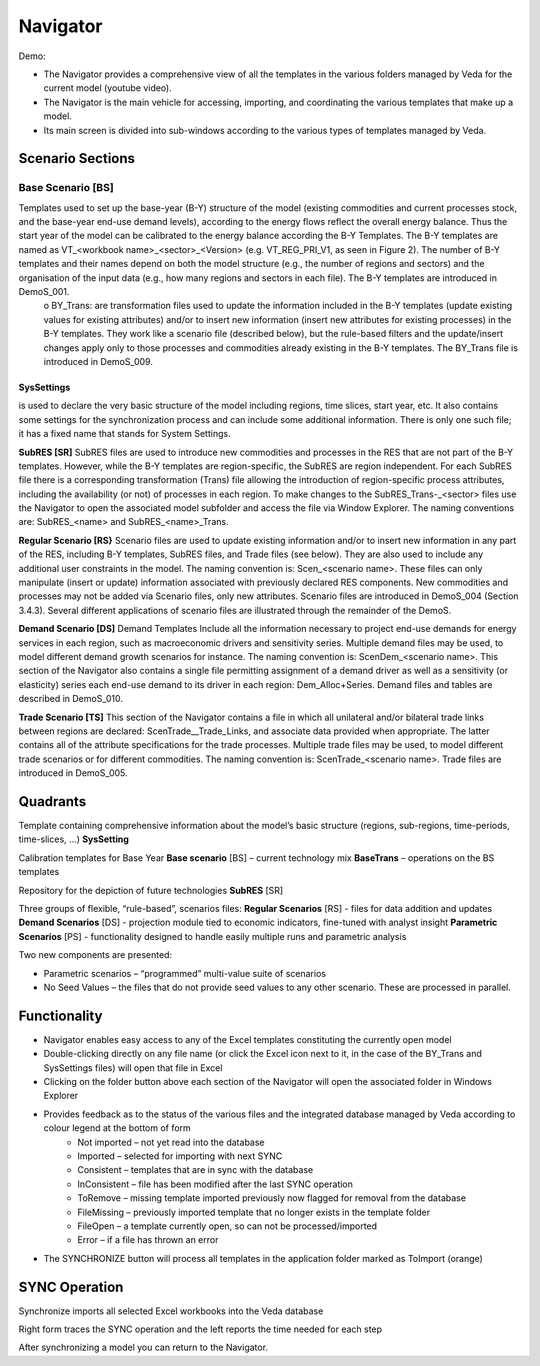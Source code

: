 #########
Navigator
#########

Demo:

.. raw:: html

    <iframe width="560" height="315" src="https://www.youtube.com/embed/vxUzJNxfIqw" frameborder="0" allow="accelerometer; autoplay; clipboard-write; encrypted-media; gyroscope; picture-in-picture" allowfullscreen></iframe>

* The Navigator provides a comprehensive view of all the templates in the various folders managed by Veda for the current model (youtube video).
* The Navigator is the main vehicle for accessing, importing, and coordinating the various templates that make up a model.
* Its main screen is divided into sub-windows according to the various types of templates managed by Veda.

.. image:: images/navigator.png
   :width: 600

Scenario Sections
=================

------------------
Base Scenario [BS]
------------------
Templates used to set up the base-year (B-Y) structure of the model (existing commodities and current processes stock, and the base-year end-use demand levels), according to the energy flows reflect the overall energy balance. Thus the start year of the model can be calibrated to the energy balance according the B-Y Templates. The B-Y templates are named as VT_<workbook name>_<sector>_<Version> (e.g. VT_REG_PRI_V1, as seen in Figure 2). The number of B-Y templates and their names depend on both the model structure (e.g., the number of regions and sectors) and the organisation of the input data (e.g., how many regions and sectors in each file). The B-Y templates are introduced in DemoS_001. 
    o BY_Trans: are transformation files used to update the information included in the B-Y templates (update existing values for existing attributes) and/or to insert new information (insert new attributes for existing processes) in the B-Y templates. They work like a scenario file (described below), but the rule-based filters and the update/insert changes apply only to those processes and commodities already existing in the B-Y templates. The BY_Trans file is introduced in DemoS_009. 

++++++++++++++
SysSettings
++++++++++++++
is used to declare the very basic structure of the model including regions, time slices, start year, etc. It also contains some settings for the synchronization process and can include some additional information. There is only one such file; it has a fixed name that stands for System Settings.

**SubRES [SR]** SubRES files are used to introduce new commodities and processes in the RES that are not part of the B-Y templates. However, while the B-Y templates are region-specific, the SubRES are region independent. For each SubRES file there is a corresponding transformation (Trans) file allowing the introduction of region-specific process attributes, including the availability (or not) of processes in each region. To make changes to the SubRES_Trans-_<sector> files use the Navigator to open the associated model subfolder and access the file via Window Explorer. The naming conventions are: SubRES_<name> and SubRES_<name>_Trans. 

**Regular Scenario [RS}** Scenario files are used to update existing information and/or to insert new information in any part of the RES, including B-Y templates, SubRES files, and Trade files (see below). They are also used to include any additional user constraints in the model. The naming convention is: Scen_<scenario name>. These files can only manipulate (insert or update) information associated with previously declared RES components. New commodities and processes may not be added via Scenario files, only new attributes. Scenario files are introduced in DemoS_004 (Section 3.4.3). Several different applications of scenario files are illustrated through the remainder of the DemoS. 

**Demand Scenario [DS]** Demand Templates Include all the information necessary to project end-use demands for energy services in each region, such as macroeconomic drivers and sensitivity series. Multiple demand files may be used, to model different demand growth scenarios for instance. The naming convention is: ScenDem_<scenario name>. This section of the Navigator also contains a single file permitting assignment of a demand driver as well as a sensitivity (or elasticity) series each end-use demand to its driver in each region: Dem_Alloc+Series. Demand files and tables are described in DemoS_010.

**Trade Scenario [TS]** This section of the Navigator contains a file in which all unilateral and/or bilateral trade links between regions are declared: ScenTrade__Trade_Links, and associate data provided when appropriate. The latter contains all of the attribute specifications for the trade processes.  Multiple trade files may be used, to model different trade scenarios or for different commodities. The naming convention is: ScenTrade_<scenario name>. Trade files are introduced in DemoS_005.



Quadrants
=========

Template containing comprehensive information about the model’s basic structure (regions, sub-regions, time-periods, time-slices, …)
**SysSetting**

Calibration templates for Base Year
**Base scenario** [BS] – current technology mix
**BaseTrans** – operations on the BS templates

Repository for the depiction of future technologies
**SubRES** [SR]

Three groups of flexible, “rule-based”, scenarios files:
**Regular Scenarios** [RS] - files for data addition and updates
**Demand Scenarios** [DS] - projection module tied to economic indicators, fine-tuned with analyst insight
**Parametric Scenarios** [PS] - functionality designed to handle easily multiple runs and parametric analysis


Two new components are presented:

* Parametric scenarios – “programmed” multi-value suite of scenarios
* No Seed Values – the files that do not provide seed values to any other scenario. These are processed in parallel.

Functionality
=============

* Navigator enables easy access to any of the Excel templates constituting the currently open model
* Double-clicking directly on any file name (or click the Excel icon next to it, in the case of the BY_Trans and SysSettings files) will open that file in Excel
* Clicking on the folder button above each section of the Navigator will open the associated folder in Windows Explorer
* Provides feedback as to the status of the various files and the integrated database managed by Veda according to colour legend at the bottom of form
    * Not imported – not yet read into the database
    * Imported – selected for importing with next SYNC
    * Consistent – templates that are in sync with the database
    * InConsistent – file has been modified after the last SYNC operation
    * ToRemove – missing template imported previously now flagged for removal from the database
    * FileMissing – previously imported template that no longer exists in the template folder
    * FileOpen – a template currently open, so can not be processed/imported
    * Error – if a file has thrown an error

.. image:: images/nav_files_status_legend.png
   :width: 600

* The SYNCHRONIZE button will process all templates in the application folder marked as ToImport (orange)




SYNC Operation
===============

Synchronize imports all selected Excel workbooks into the Veda database

.. image:: images/new_sync_window.PNG
   :width: 600

Right form traces the SYNC operation and the left reports the time needed for each step

After synchronizing a model you can return to the Navigator.

